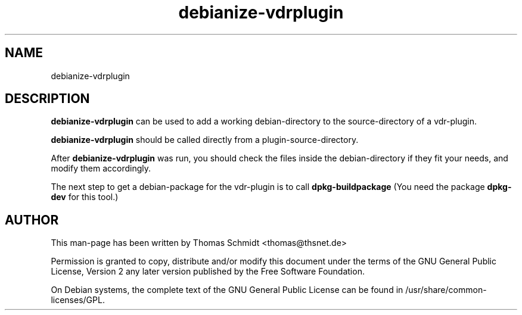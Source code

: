 .\" Man page for debianize-vdrplugin 

.TH debianize-vdrplugin 1
.SH NAME
debianize-vdrplugin
.SH DESCRIPTION
.B debianize-vdrplugin
can be used to add a working debian-directory to the source-directory 
of a vdr-plugin.

.B debianize-vdrplugin
should be called directly from a plugin-source-directory.

After
.B debianize-vdrplugin 
was run, you should check the files inside the debian-directory if they 
fit your needs, and modify them accordingly.

The next step to get a debian-package for the vdr-plugin is to call
.B dpkg-buildpackage
(You need the package 
.B dpkg-dev
for this tool.)

.SH AUTHOR
This man-page has been written by Thomas Schmidt <thomas@thsnet.de>
.PP
Permission is granted to copy, distribute and/or modify this document under
the terms of the GNU General Public License, Version 2 any
later version published by the Free Software Foundation.
.PP
On Debian systems, the complete text of the GNU General Public
License can be found in /usr/share/common\-licenses/GPL.

